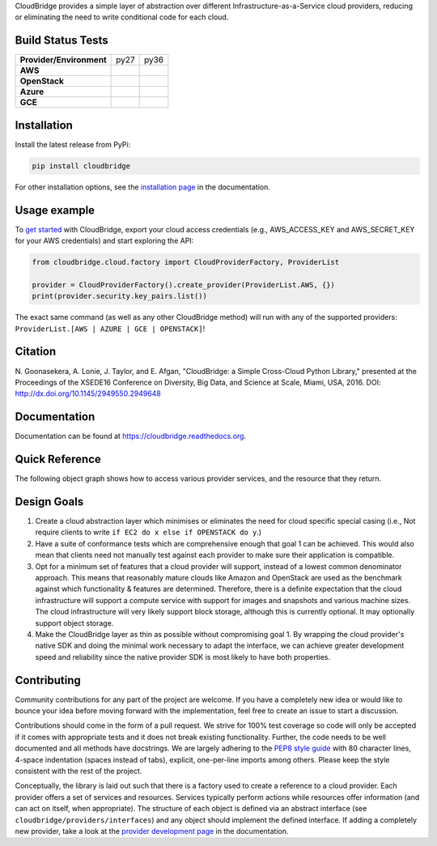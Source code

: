 CloudBridge provides a simple layer of abstraction over different
Infrastructure-as-a-Service cloud providers, reducing or eliminating the need
to write conditional code for each cloud.

.. image:: https://coveralls.io/repos/CloudVE/cloudbridge/badge.svg?branch=master&service=github
   :target: https://coveralls.io/github/CloudVE/cloudbridge?branch=master
   :alt: Code Coverage

.. image:: https://img.shields.io/pypi/v/cloudbridge.svg
   :target: https://pypi.python.org/pypi/cloudbridge/
   :alt: latest version available on PyPI

.. image:: https://readthedocs.org/projects/cloudbridge/badge/?version=latest
   :target: http://cloudbridge.readthedocs.org/en/latest/?badge=latest
   :alt: Documentation Status

.. image:: https://badge.waffle.io/CloudVE/cloudbridge.png?label=in%20progress&title=In%20Progress 
   :target: https://waffle.io/CloudVE/cloudbridge?utm_source=badge
   :alt: 'Waffle.io - Issues in progress'

.. |aws-py27| image:: https://travis-matrix-badges.herokuapp.com/repos/CloudVE/cloudbridge/branches/master/1
              :target: https://travis-ci.org/CloudVE/cloudbridge
.. |aws-py36| image:: https://travis-matrix-badges.herokuapp.com/repos/CloudVE/cloudbridge/branches/master/5
              :target: https://travis-ci.org/CloudVE/cloudbridge

.. |azure-py27| image:: https://travis-matrix-badges.herokuapp.com/repos/CloudVE/cloudbridge/branches/master/2
                :target: https://travis-ci.org/CloudVE/cloudbridge/branches
.. |azure-py36| image:: https://travis-matrix-badges.herokuapp.com/repos/CloudVE/cloudbridge/branches/master/6
                :target: https://travis-ci.org/CloudVE/cloudbridge/branches

.. |gce-py27| image:: https://travis-matrix-badges.herokuapp.com/repos/CloudVE/cloudbridge/branches/master/3
              :target: https://travis-ci.org/CloudVE/cloudbridge/branches
.. |gce-py36| image:: https://travis-matrix-badges.herokuapp.com/repos/CloudVE/cloudbridge/branches/master/7
              :target: https://travis-ci.org/CloudVE/cloudbridge/branches

.. |os-py27| image:: https://travis-matrix-badges.herokuapp.com/repos/CloudVE/cloudbridge/branches/master/4
             :target: https://travis-ci.org/CloudVE/cloudbridge
.. |os-py36| image:: https://travis-matrix-badges.herokuapp.com/repos/CloudVE/cloudbridge/branches/master/8
             :target: https://travis-ci.org/CloudVE/cloudbridge


Build Status Tests
~~~~~~~~~~~~~~~~~~

+--------------------------+--------------+--------------+
| **Provider/Environment** | py27         | py36         |
+--------------------------+--------------+--------------+
| **AWS**                  | |aws-py27|   | |aws-py36|   |
+--------------------------+--------------+--------------+
| **OpenStack**            | |os-py27|    | |os-py36|    |
+--------------------------+--------------+--------------+
| **Azure**                | |azure-py27| | |azure-py36| |
+--------------------------+--------------+--------------+
| **GCE**                  | |gce-py27|   | |gce-py36|   |
+--------------------------+--------------+--------------+

Installation
~~~~~~~~~~~~
Install the latest release from PyPi:

.. code-block:: shell

  pip install cloudbridge

For other installation options, see the `installation page`_ in
the documentation.


Usage example
~~~~~~~~~~~~~

To `get started`_ with CloudBridge, export your cloud access credentials
(e.g., AWS_ACCESS_KEY and AWS_SECRET_KEY for your AWS credentials) and start
exploring the API:

.. code-block:: python

  from cloudbridge.cloud.factory import CloudProviderFactory, ProviderList

  provider = CloudProviderFactory().create_provider(ProviderList.AWS, {})
  print(provider.security.key_pairs.list())

The exact same command (as well as any other CloudBridge method) will run with
any of the supported providers: ``ProviderList.[AWS | AZURE | GCE | OPENSTACK]``!


Citation
~~~~~~~~

N. Goonasekera, A. Lonie, J. Taylor, and E. Afgan,
"CloudBridge: a Simple Cross-Cloud Python Library,"
presented at the Proceedings of the XSEDE16 Conference on Diversity, Big Data, and Science at Scale, Miami, USA, 2016.
DOI: http://dx.doi.org/10.1145/2949550.2949648


Documentation
~~~~~~~~~~~~~
Documentation can be found at https://cloudbridge.readthedocs.org.


Quick Reference
~~~~~~~~~~~~~~~
The following object graph shows how to access various provider services, and the resource
that they return.

.. image:: http://cloudbridge.readthedocs.org/en/latest/_images/object_relationships_detailed.svg
   :target: http://cloudbridge.readthedocs.org/en/latest/?badge=latest#quick-reference
   :alt: CloudBridge Quick Reference


Design Goals
~~~~~~~~~~~~

1. Create a cloud abstraction layer which minimises or eliminates the need for
   cloud specific special casing (i.e., Not require clients to write
   ``if EC2 do x else if OPENSTACK do y``.)

2. Have a suite of conformance tests which are comprehensive enough that goal
   1 can be achieved. This would also mean that clients need not manually test
   against each provider to make sure their application is compatible.

3. Opt for a minimum set of features that a cloud provider will support,
   instead of  a lowest common denominator approach. This means that reasonably
   mature clouds like Amazon and OpenStack are used as the benchmark against
   which functionality & features are determined. Therefore, there is a
   definite expectation that the cloud infrastructure will support a compute
   service with support for images and snapshots and various machine sizes.
   The cloud infrastructure will very likely support block storage, although
   this is currently optional. It may optionally support object storage.

4. Make the CloudBridge layer as thin as possible without compromising goal 1.
   By wrapping the cloud provider's native SDK and doing the minimal work
   necessary to adapt the interface, we can achieve greater development speed
   and reliability since the native provider SDK is most likely to have both
   properties.


Contributing
~~~~~~~~~~~~
Community contributions for any part of the project are welcome. If you have
a completely new idea or would like to bounce your idea before moving forward
with the implementation, feel free to create an issue to start a discussion.

Contributions should come in the form of a pull request. We strive for 100% test
coverage so code will only be accepted if it comes with appropriate tests and it
does not break existing functionality. Further, the code needs to be well
documented and all methods have docstrings. We are largely adhering to the
`PEP8 style guide`_ with 80 character lines, 4-space indentation (spaces
instead of tabs), explicit, one-per-line imports among others. Please keep the
style consistent with the rest of the project.

Conceptually, the library is laid out such that there is a factory used to
create a reference to a cloud provider. Each provider offers a set of services
and resources. Services typically perform actions while resources offer
information (and can act on itself, when appropriate). The structure of each
object is defined via an abstract interface (see
``cloudbridge/providers/interfaces``) and any object should implement the
defined interface. If adding a completely new provider, take a look at the
`provider development page`_ in the documentation.


.. _`installation page`: http://cloudbridge.readthedocs.org/en/
   latest/topics/install.html
.. _`get started`: http://cloudbridge.readthedocs.org/en/latest/
    getting_started.html
.. _`PEP8 style guide`: https://www.python.org/dev/peps/pep-0008/
.. _`provider development page`: http://cloudbridge.readthedocs.org/
   en/latest/
    topics/provider_development.html
